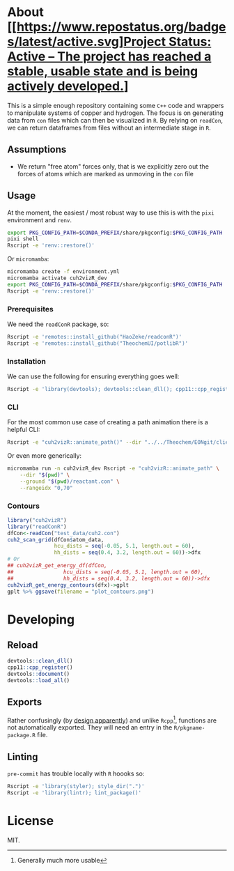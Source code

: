 * About [[https://www.repostatus.org/badges/latest/active.svg][[https://www.repostatus.org/#active][Project Status: Active – The project has reached a stable, usable state and is being actively developed.]]]


This is a simple enough repository containing some ~C++~ code and wrappers to
manipulate systems of copper and hydrogen. The focus is on generating data from
~con~ files which can then be visualized in ~R~. By relying on ~readCon~, we can
return dataframes from files without an intermediate stage in ~R~.
** Assumptions
- We return "free atom" forces only, that is we explicitly zero out the forces
  of atoms which are marked as unmoving in the ~con~ file
** Usage
At the moment, the easiest / most robust way to use this is with the ~pixi~ environment and ~renv~.
#+begin_src bash
export PKG_CONFIG_PATH=$CONDA_PREFIX/share/pkgconfig:$PKG_CONFIG_PATH
pixi shell
Rscript -e 'renv::restore()'
#+end_src
Or ~micromamba~:
#+begin_src bash
micromamba create -f environment.yml
micromamba activate cuh2vizR_dev
export PKG_CONFIG_PATH=$CONDA_PREFIX/share/pkgconfig:$PKG_CONFIG_PATH
Rscript -e 'renv::restore()'
#+end_src
*** Prerequisites
We need the ~readConR~ package, so:
#+begin_src bash
Rscript -e 'remotes::install_github("HaoZeke/readconR")'
Rscript -e 'remotes::install_github("TheochemUI/potlibR")'
#+end_src
*** Installation
We can use the following for ensuring everything goes well:
#+begin_src bash
Rscript -e 'library(devtools); devtools::clean_dll(); cpp11::cpp_register(); devtools::document(); devtools::install()'
#+end_src
*** CLI
For the most common use case of creating a path animation there is a helpful CLI:
#+begin_src bash
Rscript -e "cuh2vizR::animate_path()" --dir "../../Theochem/EONgit/client/bbdir" --ground "test_data/cuh2.con"
#+end_src
Or even more generically:
#+begin_src bash
micromamba run -n cuh2vizR_dev Rscript -e "cuh2vizR::animate_path" \
    --dir "$(pwd)" \
    --ground "$(pwd)/reactant.con" \
    --rangeidx "0,70"
#+end_src
*** Contours
#+begin_src R
library("cuh2vizR")
library("readConR")
dfCon<-readCon("test_data/cuh2.con")
cuh2_scan_grid(dfCon$atom_data,
               hcu_dists = seq(-0.05, 5.1, length.out = 60),
               hh_dists = seq(0.4, 3.2, length.out = 60))->dfx
# Or
## cuh2vizR_get_energy_df(dfCon,
##                hcu_dists = seq(-0.05, 5.1, length.out = 60),
##                hh_dists = seq(0.4, 3.2, length.out = 60))->dfx
cuh2vizR_get_energy_contours(dfx)->gplt
gplt %>% ggsave(filename = "plot_contours.png")
#+end_src
* Developing
** Reload
#+begin_src R
devtools::clean_dll()
cpp11::cpp_register()
devtools::document()
devtools::load_all()
#+end_src
** Exports
Rather confusingly (by [[https://github.com/r-lib/cpp11/issues/233][design apparently]]) and unlike ~Rcpp~[fn:whynot],
functions are not automatically exported. They will need an entry in the
~R/pkgname-package.R~ file.
** Linting
~pre-commit~ has trouble locally with ~R~ hoooks so:
#+begin_src bash
Rscript -e 'library(styler); style_dir(".")'
Rscript -e 'library(lintr); lint_package()'
#+end_src
* License
MIT.

[fn:whynot] Generally much more usable
